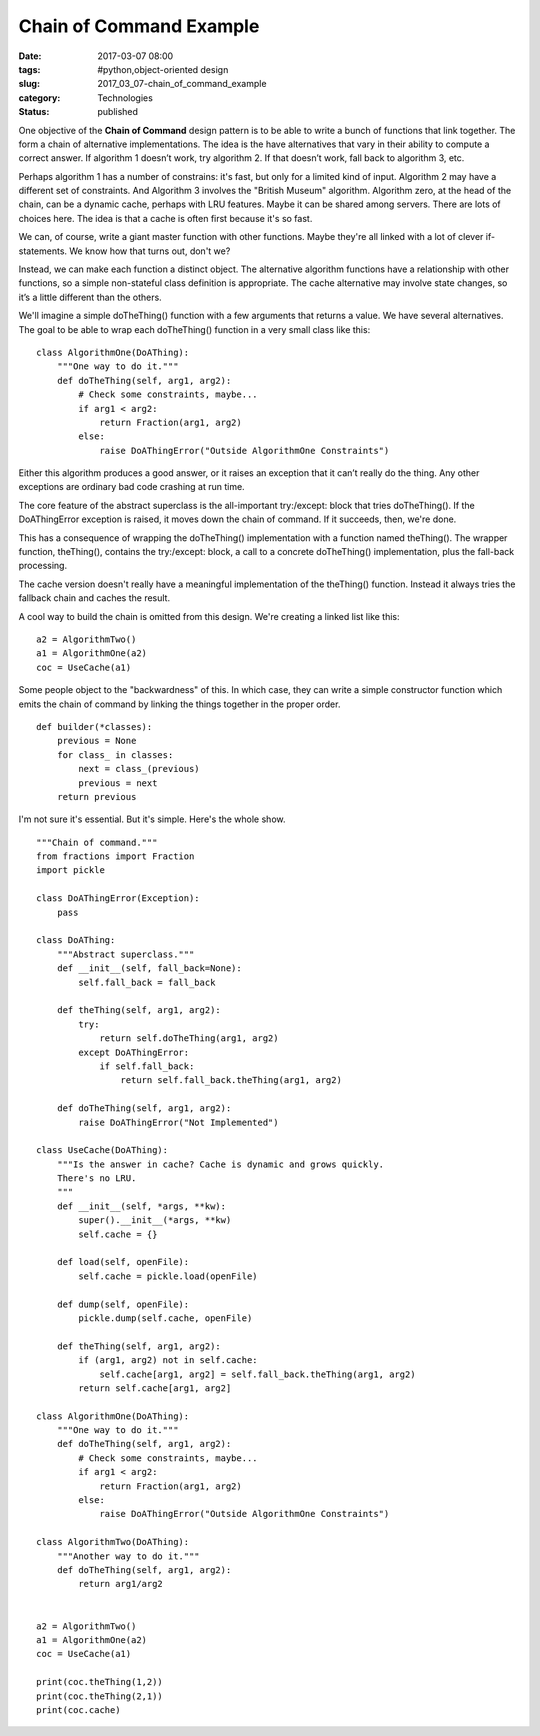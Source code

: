 Chain of Command Example
========================

:date: 2017-03-07 08:00
:tags: #python,object-oriented design
:slug: 2017_03_07-chain_of_command_example
:category: Technologies
:status: published


One objective of the **Chain of Command** design pattern is to be
able to write a bunch of functions that link together. The form a
chain of alternative implementations. The idea is the have
alternatives that vary in their ability to compute a correct answer.
If algorithm 1 doesn’t work, try algorithm 2. If that doesn’t work,
fall back to algorithm 3, etc.

Perhaps algorithm 1 has a number of constrains: it's fast, but only
for a limited kind of input. Algorithm 2 may have a different set of
constraints. And Algorithm 3 involves the "British Museum" algorithm.
Algorithm zero, at the head of the chain, can be a dynamic cache,
perhaps with LRU features. Maybe it can be shared among servers.
There are lots of choices here. The idea is that a cache is often
first because it's so fast.

We can, of course, write a giant master function with other
functions. Maybe they're all linked with a lot of clever
if-statements. We know how that turns out, don't we?

Instead, we can make each function a distinct object. The alternative
algorithm functions have a relationship with other functions, so a
simple non-stateful class definition is appropriate. The cache
alternative may involve state changes, so it’s a little different
than the others.

We'll imagine a simple doTheThing() function with a few arguments
that returns a value. We have several alternatives. The goal to be
able to wrap each doTheThing() function in a very small class like
this:

::

      class AlgorithmOne(DoAThing):
          """One way to do it."""
          def doTheThing(self, arg1, arg2):
              # Check some constraints, maybe...
              if arg1 < arg2:
                  return Fraction(arg1, arg2)
              else:
                  raise DoAThingError("Outside AlgorithmOne Constraints")

Either this algorithm produces a good answer, or it raises an
exception that it can’t really do the thing. Any other exceptions are
ordinary bad code crashing at run time.

The core feature of the abstract superclass is the
all-important try:/except: block that tries doTheThing(). If the
DoAThingError exception is raised, it moves down the chain of
command. If it succeeds, then, we're done.

This has a consequence of wrapping the doTheThing() implementation
with a function named theThing(). The wrapper function, theThing(),
contains the try:/except: block, a call to a concrete doTheThing()
implementation, plus the fall-back processing.

The cache version doesn't really have a meaningful implementation of
the theThing() function. Instead it always tries the fallback chain
and caches the result.

A cool way to build the chain is omitted from this design. We're
creating a linked list like this:

::

      a2 = AlgorithmTwo()
      a1 = AlgorithmOne(a2)
      coc = UseCache(a1)

Some people object to the "backwardness" of this. In which case, they
can write a simple constructor function which emits the chain of
command by linking the things together in the proper order.

::

      def builder(*classes):
          previous = None
          for class_ in classes:
              next = class_(previous)
              previous = next
          return previous

I'm not sure it's essential. But it's simple.
Here's the whole show.

::

   """Chain of command."""
   from fractions import Fraction
   import pickle

   class DoAThingError(Exception):
       pass

   class DoAThing:
       """Abstract superclass."""
       def __init__(self, fall_back=None):
           self.fall_back = fall_back

       def theThing(self, arg1, arg2):
           try:
               return self.doTheThing(arg1, arg2)
           except DoAThingError:
               if self.fall_back:
                   return self.fall_back.theThing(arg1, arg2)

       def doTheThing(self, arg1, arg2):
           raise DoAThingError("Not Implemented")

   class UseCache(DoAThing):
       """Is the answer in cache? Cache is dynamic and grows quickly.
       There's no LRU.
       """
       def __init__(self, *args, **kw):
           super().__init__(*args, **kw)
           self.cache = {}

       def load(self, openFile):
           self.cache = pickle.load(openFile)

       def dump(self, openFile):
           pickle.dump(self.cache, openFile)

       def theThing(self, arg1, arg2):
           if (arg1, arg2) not in self.cache:
               self.cache[arg1, arg2] = self.fall_back.theThing(arg1, arg2)
           return self.cache[arg1, arg2]

   class AlgorithmOne(DoAThing):
       """One way to do it."""
       def doTheThing(self, arg1, arg2):
           # Check some constraints, maybe...
           if arg1 < arg2:
               return Fraction(arg1, arg2)
           else:
               raise DoAThingError("Outside AlgorithmOne Constraints")

   class AlgorithmTwo(DoAThing):
       """Another way to do it."""
       def doTheThing(self, arg1, arg2):
           return arg1/arg2


   a2 = AlgorithmTwo()
   a1 = AlgorithmOne(a2)
   coc = UseCache(a1)

   print(coc.theThing(1,2))
   print(coc.theThing(2,1))
   print(coc.cache)






